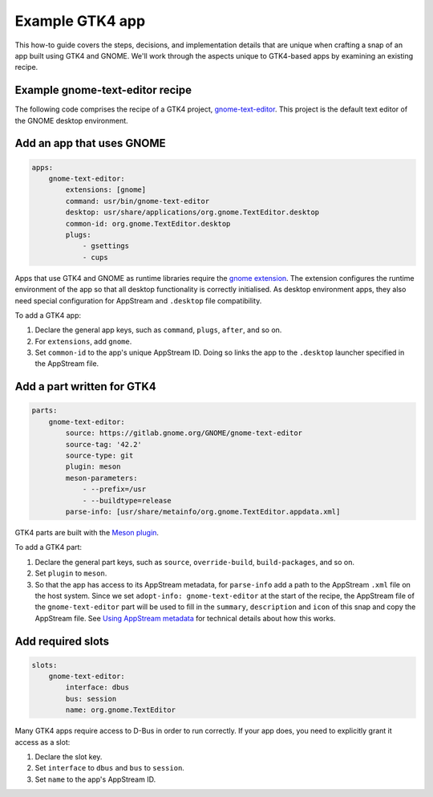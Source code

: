 .. _example-gtk4-app:

Example GTK4 app
================

This how-to guide covers the steps, decisions, and implementation details that
are unique when crafting a snap of an app built using GTK4 and GNOME. We'll
work through the aspects unique to GTK4-based apps by examining an existing
recipe.


Example gnome-text-editor recipe
--------------------------------

The following code comprises the recipe of a GTK4 project, `gnome-text-editor
<https://gitlab.gnome.org/GNOME/gnome-text-editor>`_. This project is the
default text editor of the GNOME desktop environment.

.. collapse:: gnome-text-editor recipe

  .. code:: yaml

    name: gnome-text-editor
    grade: stable
    adopt-info: gnome-text-editor
    license: GPL-3.0+

    base: core22
    confinement: strict

    apps:
        gnome-text-editor:
            extensions: [gnome]
            command: usr/bin/gnome-text-editor
            desktop: usr/share/applications/org.gnome.TextEditor.desktop
            common-id: org.gnome.TextEditor.desktop
            plugs:
                - gsettings
                - cups

    parts:
        gnome-text-editor:
            source: https://gitlab.gnome.org/GNOME/gnome-text-editor
            source-tag: '42.2'
            source-type: git
            plugin: meson
            meson-parameters:
                - --prefix=/usr
                - --buildtype=release
            parse-info: [usr/share/metainfo/org.gnome.TextEditor.appdata.xml]

    slots:
        gnome-text-editor:
            interface: dbus
            bus: session
            name: org.gnome.TextEditor


Add an app that uses GNOME
--------------------------

.. code:: yaml

  apps:
      gnome-text-editor:
          extensions: [gnome]
          command: usr/bin/gnome-text-editor
          desktop: usr/share/applications/org.gnome.TextEditor.desktop
          common-id: org.gnome.TextEditor.desktop
          plugs:
              - gsettings
              - cups

Apps that use GTK4 and GNOME as runtime libraries require the `gnome extension
<https://snapcraft.io/docs/the-gnome-extension>`_. The extension configures the
runtime environment of the app so that all desktop functionality is correctly
initialised. As desktop environment apps, they also need special configuration
for AppStream and ``.desktop`` file compatibility.

To add a GTK4 app:

#. Declare the general app keys, such as ``command``,
   ``plugs``, ``after``, and so on.
#. For ``extensions``, add ``gnome``.
#. Set ``common-id`` to the app's unique AppStream ID. Doing so links the app
   to the ``.desktop`` launcher specified in the AppStream file.


Add a part written for GTK4
---------------------------

.. code:: yaml

  parts:
      gnome-text-editor:
          source: https://gitlab.gnome.org/GNOME/gnome-text-editor
          source-tag: '42.2'
          source-type: git
          plugin: meson
          meson-parameters:
              - --prefix=/usr
              - --buildtype=release
          parse-info: [usr/share/metainfo/org.gnome.TextEditor.appdata.xml]

GTK4 parts are built with the `Meson plugin
<https://snapcraft.io/docs/meson-plugin>`_.

To add a GTK4 part:

#. Declare the general part keys, such as ``source``, ``override-build``,
   ``build-packages``, and so on.
#. Set ``plugin`` to ``meson``.
#. So that the app has access to its AppStream metadata, for ``parse-info`` add
   a path to the AppStream ``.xml`` file on the host system. Since we set
   ``adopt-info: gnome-text-editor`` at the start of the recipe, the AppStream
   file of the ``gnome-text-editor`` part will be used to fill in the
   ``summary``, ``description`` and ``icon`` of this snap and copy the
   AppStream file. See `Using AppStream metadata
   <https://snapcraft.io/docs/using-external-metadata#heading--appstream>`_ for
   technical details about how this works.


Add required slots
------------------

.. code:: yaml

  slots:
      gnome-text-editor:
          interface: dbus
          bus: session
          name: org.gnome.TextEditor

Many GTK4 apps require access to D-Bus in order to run correctly. If your app
does, you need to explicitly grant it access as a slot:

#. Declare the slot key.
#. Set ``interface`` to ``dbus`` and ``bus`` to ``session``.
#. Set ``name`` to the app's AppStream ID.

